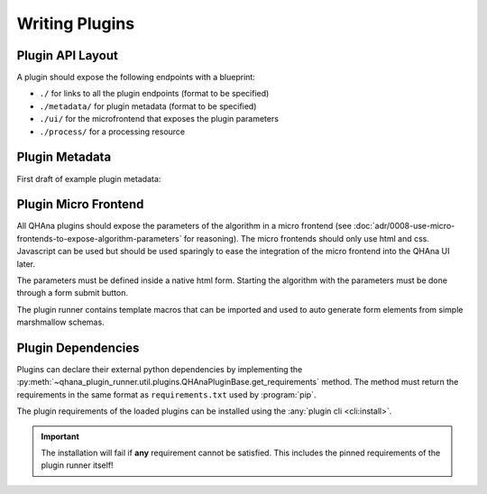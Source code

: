 Writing Plugins
===============


Plugin API Layout
-----------------

A plugin should expose the following endpoints with a blueprint:

* ``./`` for links to all the plugin endpoints (format to be specified)
* ``./metadata/`` for plugin metadata (format to be specified)
* ``./ui/`` for the microfrontend that exposes the plugin parameters
* ``./process/`` for a processing resource



Plugin Metadata
---------------

First draft of example plugin metadata:

.. code-block:: json
    :linenos:

    {
        "title": "Plugin Name (display title)",
        "description": "Human readable description",
        "name": "plugin-name",
        "version": "0.0.1",
        "type": "data-processor",
        "tags": [
            "namespace:example-tag",
            "ml:preprocessing",
            "q:quantum-algorithm"
        ],
        "processingResourceMetadata": {
            "href": "./process/",
            "uiHref": "./ui/",
            "fileInputs": [
                [
                    {"type": "point-list", "content-type": "application/json", "schema": "..."}, 
                    {"type": "label-list", "content-type": "application/json", "schema": "..."}
                ],
                [{"type": "labeled-points", "content-type": "application/json", "schema": "..."}]
            ],
            "fileOutputs": [
                {"type": "trained-model-parameters", "content-type": "application/json", "schema": "..."}
            ]
        }
    }



Plugin Micro Frontend
---------------------

All QHAna plugins should expose the parameters of the algorithm in a micro frontend (see :doc:`adr/0008-use-micro-frontends-to-expose-algorithm-parameters` for reasoning). 
The micro frontends should only use html and css.
Javascript can be used but should be used sparingly to ease the integration of the micro frontend into the QHAna UI later.

The parameters must be defined inside a native html form.
Starting the algorithm with the parameters must be done through a form submit button.

The plugin runner contains template macros that can be imported and used to auto generate form elements from simple marshmallow schemas.

.. code-block:: jinja
    :linenos:

    {% import 'forms.html' as forms %}

    <!-- process is the url of the processing resource -->
    {% call forms.render_form(action=process, method='post') %}
        <!-- schema is the marshmallow schema and values is a dict containing prefilled (and serialized) values -->
        {{ forms.render_fields(schema, values=values) }}
        {{ forms.submit("submit")}}
    {% endcall %}



Plugin Dependencies
-------------------

Plugins can declare their external python dependencies by implementing the :py:meth:`~qhana_plugin_runner.util.plugins.QHAnaPluginBase.get_requirements` method.
The method must return the requirements in the same format as ``requirements.txt`` used by :program:`pip`.

.. seealso:: Requirements.txt format: https://pip.pypa.io/en/stable/cli/pip_install/#requirements-file-format

The plugin requirements of the loaded plugins can be installed using the :any:`plugin cli <cli:install>`.

.. important:: The installation will fail if **any** requirement cannot be satisfied.
    This includes the pinned requirements of the plugin runner itself!

